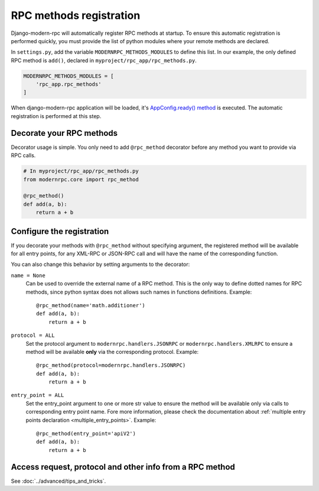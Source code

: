 ========================
RPC methods registration
========================

Django-modern-rpc will automatically register RPC methods at startup. To ensure this automatic registration is performed
quickly, you must provide the list of python modules where your remote methods are declared.

In ``settings.py``, add the variable ``MODERNRPC_METHODS_MODULES`` to define this list. In our example, the only defined
RPC method is ``add()``, declared in ``myproject/rpc_app/rpc_methods.py``.

.. code:: python

   MODERNRPC_METHODS_MODULES = [
       'rpc_app.rpc_methods'
   ]

When django-modern-rpc application will be loaded, it's `AppConfig.ready() method`_ is executed. The automatic
registration is performed at this step.

.. _`AppConfig.ready() method`: https://docs.djangoproject.com/en/dev/ref/applications/#django.apps.AppConfig.ready

Decorate your RPC methods
=========================

Decorator usage is simple. You only need to add ``@rpc_method`` decorator before any method you want to provide
via RPC calls.

.. code:: python

   # In myproject/rpc_app/rpc_methods.py
   from modernrpc.core import rpc_method

   @rpc_method()
   def add(a, b):
       return a + b

.. _rpc_method_options:

Configure the registration
==========================

If you decorate your methods with ``@rpc_method`` without specifying argument, the registered method will be available
for all entry points, for any XML-RPC or JSON-RPC call and will have the name of the corresponding function.

You can also change this behavior by setting arguments to the decorator:

``name = None``
  Can be used to override the external name of a RPC method. This is the only way to define dotted names for RPC
  methods, since python syntax does not allows such names in functions definitions. Example::

   @rpc_method(name='math.additioner')
   def add(a, b):
       return a + b

``protocol = ALL``
  Set the protocol argument to ``modernrpc.handlers.JSONRPC`` or ``modernrpc.handlers.XMLRPC`` to
  ensure a method will be available **only** via the corresponding protocol. Example::

   @rpc_method(protocol=modernrpc.handlers.JSONRPC)
   def add(a, b):
       return a + b

``entry_point = ALL``
  Set the entry_point argument to one or more str value to ensure the method will be available only via calls to
  corresponding entry point name. Fore more information, please check the documentation about
  :ref:`multiple entry points declaration <multiple_entry_points>`.
  Example::

   @rpc_method(entry_point='apiV2')
   def add(a, b):
       return a + b

Access request, protocol and other info from a RPC method
=========================================================

See :doc:`../advanced/tips_and_tricks`.
